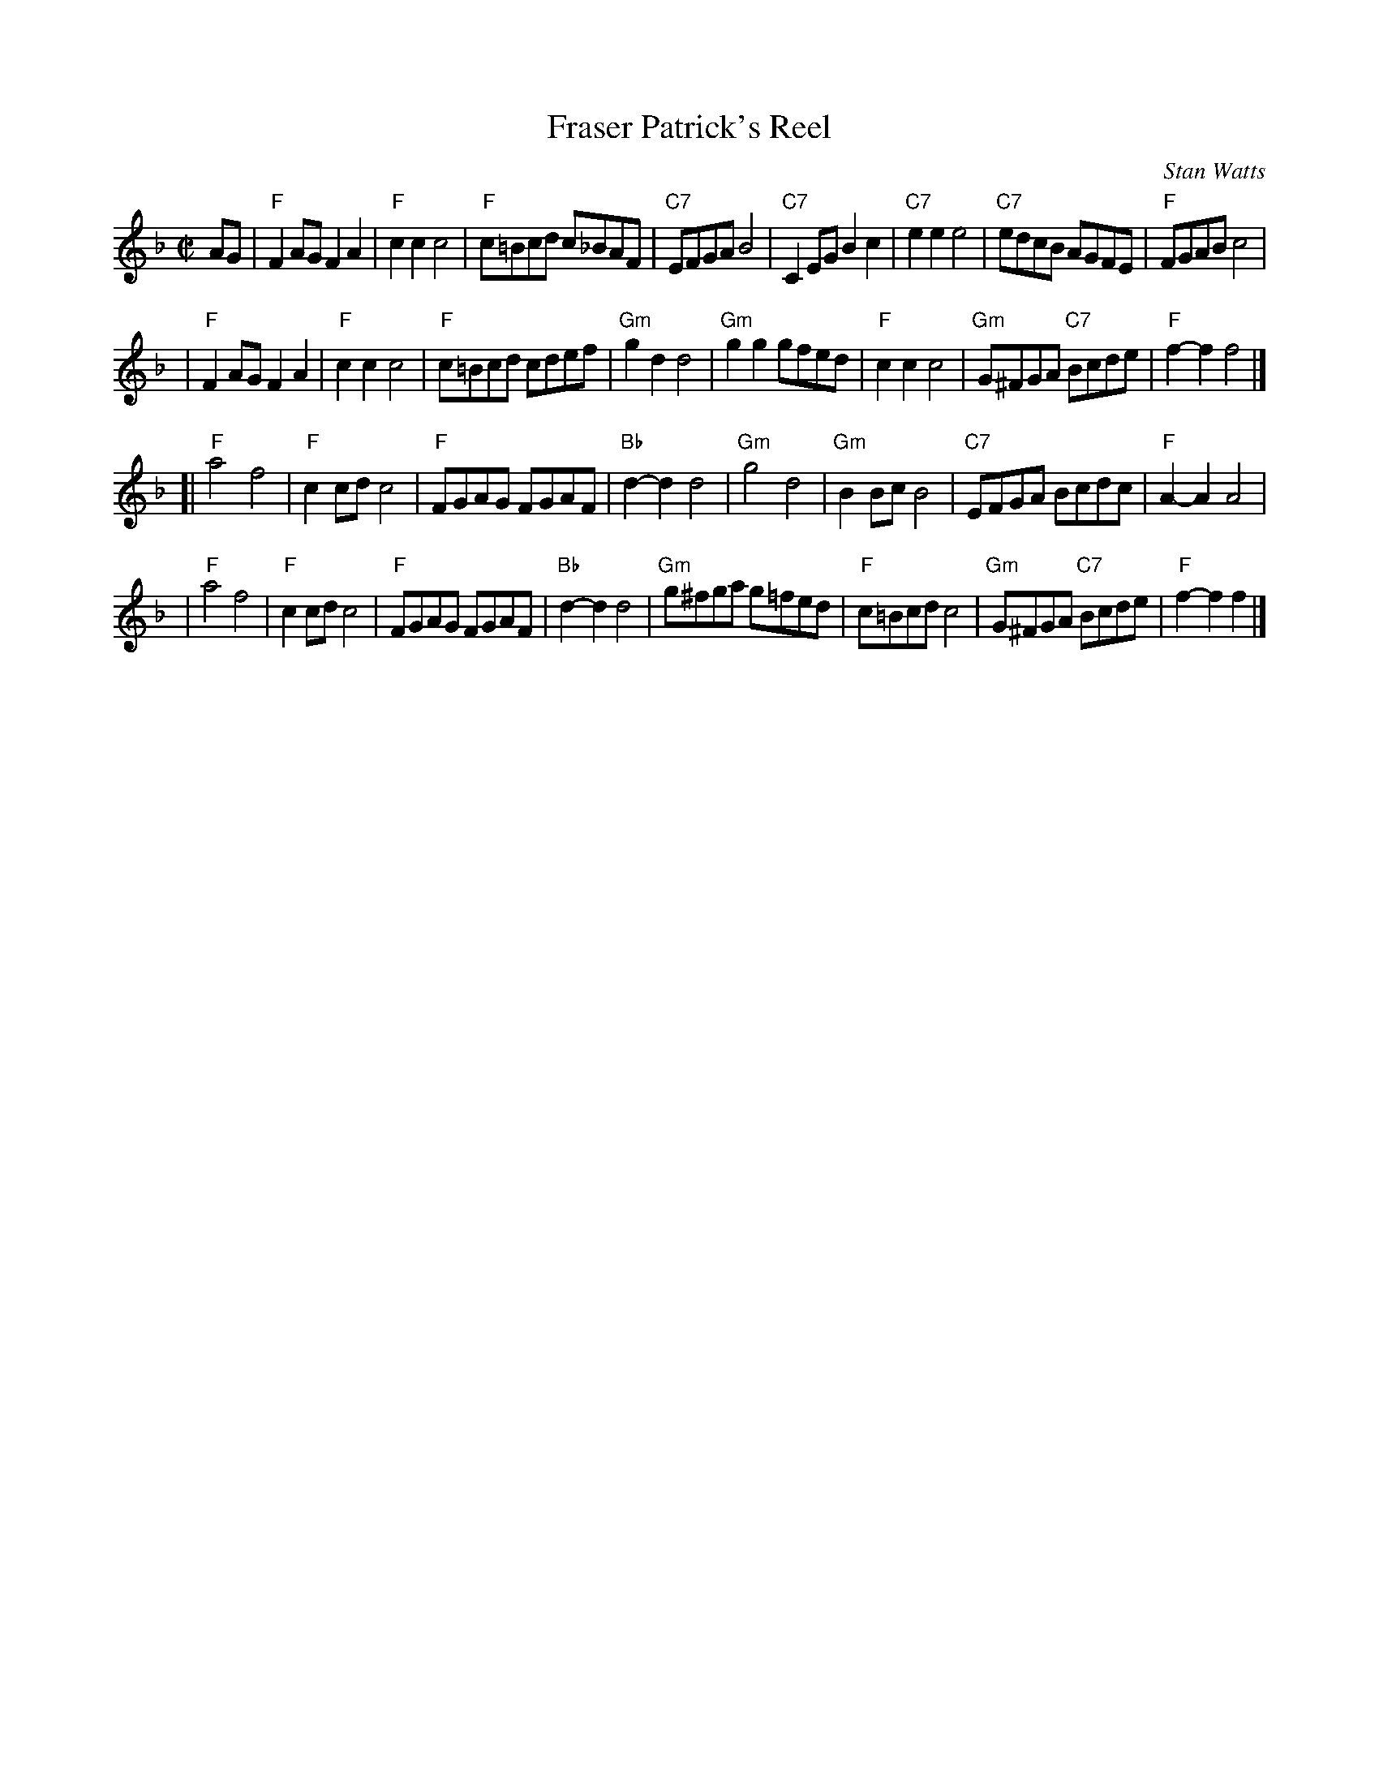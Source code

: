 X:071
T:Fraser Patrick's Reel
C:Stan Watts
R:polka, reel
Z:2010 John Chambers <jc:trillian.mit.edu>
N:The tied notes are half notes in the original, but more polka-like if split into two quarters.
B:RSCDS Leaflet 7
B:RSCDS "Originally Ours" 2005
M:C|
L:1/8
K:F
AG \
| "F"F2AG F2A2 | "F"c2c2 c4 | "F"c=Bcd c_BAF | "C7"EFGA B4 \
| "C7"C2EG B2c2 | "C7"e2e2 e4 | "C7"edcB AGFE | "F"FGAB c4 |
| "F"F2AG F2A2 | "F"c2c2 c4 | "F"c=Bcd cdef | "Gm"g2d2 d4 \
| "Gm"g2g2 gfed | "F"c2c2 c4 | "Gm"G^FGA "C7"Bcde | "F"f2-f2 f4 |]
[| "F"a4 f4 | "F"c2cd c4 | "F"FGAG FGAF | "Bb"d2-d2 d4 \
| "Gm"g4 d4 | "Gm"B2Bc B4 | "C7"EFGA Bcdc | "F"A2-A2 A4 |
| "F"a4 f4 | "F"c2cd c4 | "F"FGAG FGAF | "Bb"d2-d2 d4 \
| "Gm"g^fga g=fed | "F"c=Bcd c4 | "Gm"G^FGA "C7"Bcde | "F"f2-f2 f2 |]
